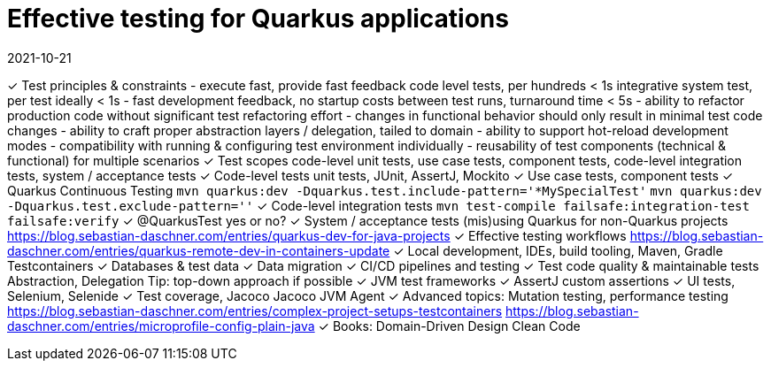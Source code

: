 = Effective testing for Quarkus applications
2021-10-21

✓ Test principles & constraints
  - execute fast, provide fast feedback
    code level tests, per hundreds < 1s
    integrative system test, per test ideally < 1s
  - fast development feedback, no startup costs between test runs, turnaround time < 5s
  - ability to refactor production code without significant test refactoring effort
  - changes in functional behavior should only result in minimal test code changes
  - ability to craft proper abstraction layers / delegation, tailed to domain
  - ability to support hot-reload development modes
  - compatibility with running & configuring test environment individually
  - reusability of test components (technical & functional) for multiple scenarios
✓ Test scopes
  code-level unit tests, use case tests, component tests, code-level integration tests, system / acceptance tests
✓ Code-level tests
  unit tests, JUnit, AssertJ, Mockito
✓ Use case tests, component tests
✓ Quarkus Continuous Testing
  `mvn quarkus:dev -Dquarkus.test.include-pattern='*MySpecialTest'`
  `mvn quarkus:dev -Dquarkus.test.exclude-pattern=''`
✓ Code-level integration tests
  `mvn test-compile failsafe:integration-test failsafe:verify`
✓ @QuarkusTest yes or no?
✓ System / acceptance tests
  (mis)using Quarkus for non-Quarkus projects
  https://blog.sebastian-daschner.com/entries/quarkus-dev-for-java-projects
✓ Effective testing workflows
  https://blog.sebastian-daschner.com/entries/quarkus-remote-dev-in-containers-update
✓ Local development, IDEs, build tooling, Maven, Gradle
  Testcontainers
✓ Databases & test data
✓ Data migration
✓ CI/CD pipelines and testing
✓ Test code quality & maintainable tests
  Abstraction, Delegation
  Tip: top-down approach if possible
✓ JVM test frameworks
✓ AssertJ custom assertions
✓ UI tests, Selenium, Selenide
✓ Test coverage, Jacoco
  Jacoco JVM Agent
✓ Advanced topics: Mutation testing, performance testing
  https://blog.sebastian-daschner.com/entries/complex-project-setups-testcontainers
  https://blog.sebastian-daschner.com/entries/microprofile-config-plain-java
✓ Books:
  Domain-Driven Design
  Clean Code
